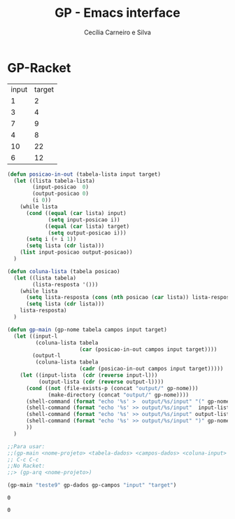 #+TITLE: GP - Emacs interface
#+AUTHOR: Cecília Carneiro e Silva
#+DATE:

* GP-Racket

#+NAME: gp-teste
| input | target |
| 1     | 2      |
| 3     | 4      |
| 7     | 9      |
| 4     | 8      |
| 10    | 22     |
| 6     | 12     |

#+NAME: gp-interface
#+BEGIN_SRC emacs-lisp :var gp-campos=gp-teste[0,] gp-dados=gp-teste
  (defun posicao-in-out (tabela-lista input target)
    (let ((lista tabela-lista)
          (input-posicao  0)
          (output-posicao 0)
          (i 0))
      (while lista
        (cond ((equal (car lista) input)
               (setq input-posicao i))
              ((equal (car lista) target)
               (setq output-posicao i)))
        (setq i (+ i 1))
        (setq lista (cdr lista)))
      (list input-posicao output-posicao))
    )

  (defun coluna-lista (tabela posicao)
    (let ((lista tabela)
          (lista-resposta '()))
      (while lista
        (setq lista-resposta (cons (nth posicao (car lista)) lista-resposta))
        (setq lista (cdr lista)))
      lista-resposta)
    )

  (defun gp-main (gp-nome tabela campos input target)
    (let ((input-l
           (coluna-lista tabela
                         (car (posicao-in-out campos input target))))
          (output-l
           (coluna-lista tabela
                         (cadr (posicao-in-out campos input target)))))
      (let ((input-lista  (cdr (reverse input-l)))
            (output-lista (cdr (reverse output-l))))
        (cond ((not (file-exists-p (concat "output/" gp-nome)))
               (make-directory (concat "output/" gp-nome))))
        (shell-command (format "echo '%s' >  output/%s/input" "(" gp-nome))
        (shell-command (format "echo '%s' >> output/%s/input"  input-lista gp-nome))
        (shell-command (format "echo '%s' >> output/%s/input" output-lista gp-nome))
        (shell-command (format "echo '%s' >> output/%s/input" ")" gp-nome))
        ))
    )

  ;;Para usar:
  ;;(gp-main <nome-projeto> <tabela-dados> <campos-dados> <coluna-input> <coluna-output>)
  ;; C-c C-c
  ;;No Racket:
  ;;> (gp-arq <nome-projeto>)

  (gp-main "teste9" gp-dados gp-campos "input" "target")

#+END_SRC

#+RESULTS: gp-interface
: 0

#+RESULTS:
: 0
